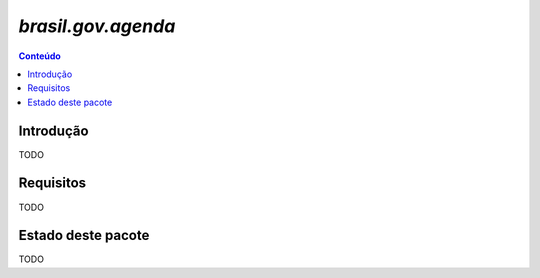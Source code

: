 ***************************************************************
`brasil.gov.agenda`
***************************************************************

.. contents:: Conteúdo
   :depth: 2

Introdução
-----------

TODO

Requisitos
------------

TODO


Estado deste pacote
---------------------

TODO